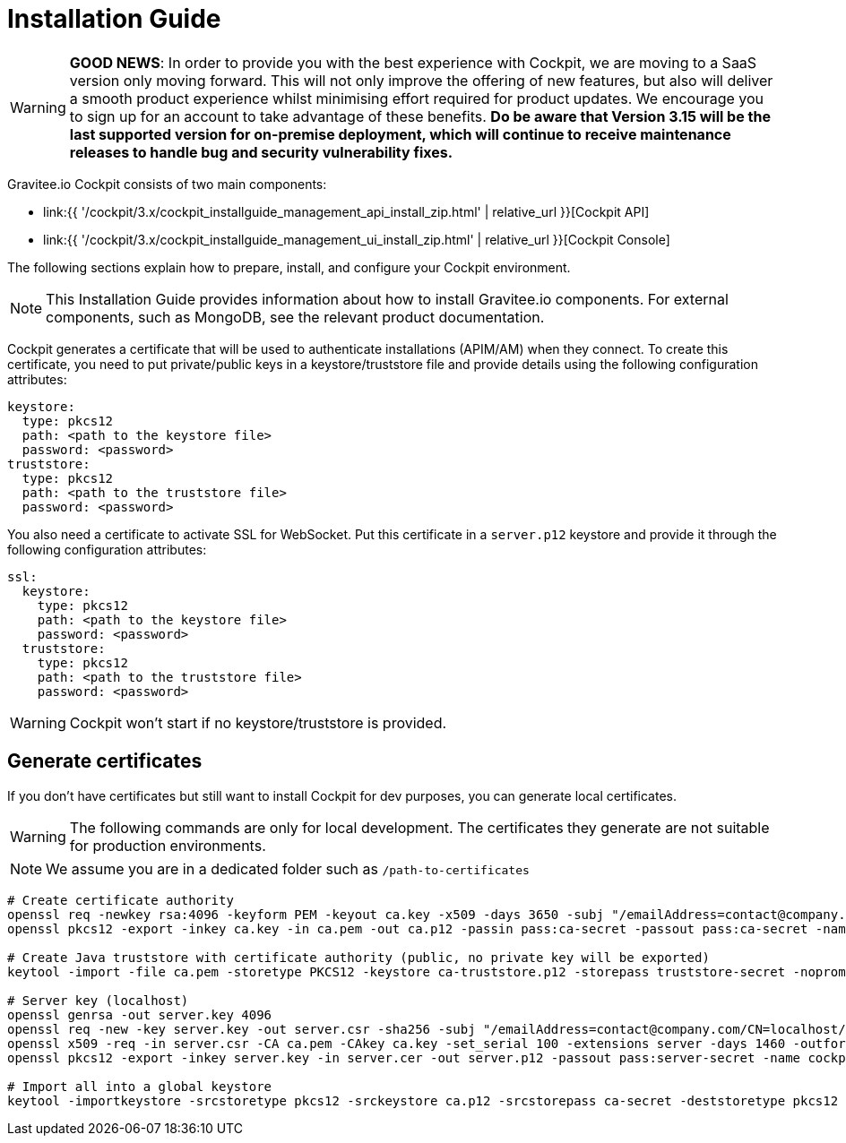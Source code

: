 = Installation Guide
:page-sidebar: cockpit_sidebar
:page-permalink: cockpit/3.x/cockpit_installguide_introduction.html
:page-folder: cockpit/installation-guide

WARNING: *GOOD NEWS*: In order to provide you with the best experience with Cockpit, we are moving to a SaaS version only moving forward. This will not only improve the offering of new features, but also will deliver a smooth product experience whilst minimising effort required for product updates. We encourage you to sign up for an account to take advantage of these benefits. *Do be aware that Version 3.15 will be the last supported version for on-premise deployment, which will continue to receive maintenance releases to handle bug and security vulnerability fixes.*

Gravitee.io Cockpit consists of two main components:

* link:{{ '/cockpit/3.x/cockpit_installguide_management_api_install_zip.html' | relative_url }}[Cockpit API]
* link:{{ '/cockpit/3.x/cockpit_installguide_management_ui_install_zip.html' | relative_url }}[Cockpit Console]

The following sections explain how to prepare, install, and configure your Cockpit environment.

NOTE: This Installation Guide provides information about how to install Gravitee.io components. For external components, such as
MongoDB, see the relevant product documentation.

Cockpit generates a certificate that will be used to authenticate installations (APIM/AM) when they connect. To create this certificate, you need to put private/public keys in a keystore/truststore file and provide details using the following configuration attributes:

[source,yaml]
----
keystore:
  type: pkcs12
  path: <path to the keystore file>
  password: <password>
truststore:
  type: pkcs12
  path: <path to the truststore file>
  password: <password>
----

You also need a certificate to activate SSL for WebSocket. Put this certificate in a `server.p12` keystore and provide it through the following configuration attributes:

[source,yaml]
----
ssl:
  keystore:
    type: pkcs12
    path: <path to the keystore file>
    password: <password>
  truststore:
    type: pkcs12
    path: <path to the truststore file>
    password: <password>
----

WARNING: Cockpit won't start if no keystore/truststore is provided.

== Generate certificates

If you don't have certificates but still want to install Cockpit for dev purposes, you can generate local certificates.

WARNING: The following commands are only for local development. The certificates they generate are not suitable for production environments.

NOTE: We assume you are in a dedicated folder such as `/path-to-certificates`

[source,bash]
----
# Create certificate authority
openssl req -newkey rsa:4096 -keyform PEM -keyout ca.key -x509 -days 3650 -subj "/emailAddress=contact@company.com/CN=cockpit.company.com/OU=Company/O=Company/L=Lille/ST=France/C=FR" -passout pass:ca-secret -outform PEM -out ca.pem
openssl pkcs12 -export -inkey ca.key -in ca.pem -out ca.p12 -passin pass:ca-secret -passout pass:ca-secret -name cockpit-ca

# Create Java truststore with certificate authority (public, no private key will be exported)
keytool -import -file ca.pem -storetype PKCS12 -keystore ca-truststore.p12 -storepass truststore-secret -noprompt -alias cockpit-ca

# Server key (localhost)
openssl genrsa -out server.key 4096
openssl req -new -key server.key -out server.csr -sha256 -subj "/emailAddress=contact@company.com/CN=localhost/OU=Cockpit/O=Company/L=Lille/ST=France/C=FR"
openssl x509 -req -in server.csr -CA ca.pem -CAkey ca.key -set_serial 100 -extensions server -days 1460 -outform PEM -out server.cer -sha256 -passin pass:ca-secret
openssl pkcs12 -export -inkey server.key -in server.cer -out server.p12 -passout pass:server-secret -name cockpit-server

# Import all into a global keystore
keytool -importkeystore -srcstoretype pkcs12 -srckeystore ca.p12 -srcstorepass ca-secret -deststoretype pkcs12 -destkeystore keystore.p12 -deststorepass keystore-secret
----
